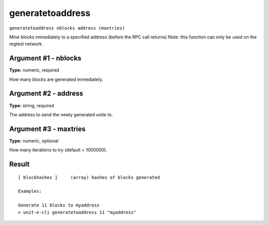 .. Copyright (c) 2018-2019 The Unit-e developers
   Distributed under the MIT software license, see the accompanying
   file LICENSE or https://opensource.org/licenses/MIT.

generatetoaddress
-----------------

``generatetoaddress nblocks address (maxtries)``

Mine blocks immediately to a specified address (before the RPC call returns)
Note: this function can only be used on the regtest network.

Argument #1 - nblocks
~~~~~~~~~~~~~~~~~~~~~

**Type:** numeric, required

How many blocks are generated immediately.

Argument #2 - address
~~~~~~~~~~~~~~~~~~~~~

**Type:** string, required

The address to send the newly generated unite to.

Argument #3 - maxtries
~~~~~~~~~~~~~~~~~~~~~~

**Type:** numeric, optional

How many iterations to try (default = 1000000).

Result
~~~~~~

::

  [ blockhashes ]     (array) hashes of blocks generated
  
  Examples:
  
  Generate 11 blocks to myaddress
  > unit-e-cli generatetoaddress 11 "myaddress"

